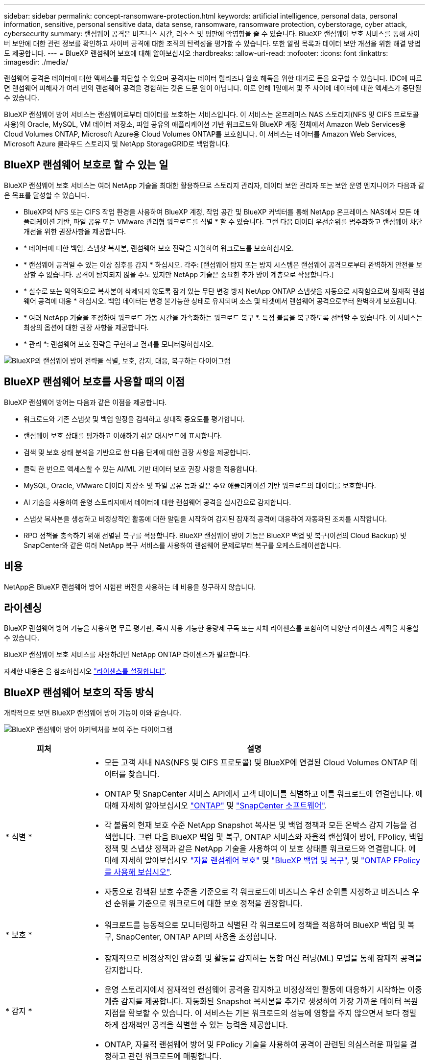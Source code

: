 ---
sidebar: sidebar 
permalink: concept-ransomware-protection.html 
keywords: artificial intelligence, personal data, personal information, sensitive, personal sensitive data, data sense, ransomware, ransomware protection, cyberstorage, cyber attack, cybersecurity 
summary: 랜섬웨어 공격은 비즈니스 시간, 리소스 및 평판에 악영향을 줄 수 있습니다. BlueXP 랜섬웨어 보호 서비스를 통해 사이버 보안에 대한 관련 정보를 확인하고 사이버 공격에 대한 조직의 탄력성을 평가할 수 있습니다. 또한 알림 목록과 데이터 보안 개선을 위한 해결 방법도 제공합니다. 
---
= BlueXP 랜섬웨어 보호에 대해 알아보십시오
:hardbreaks:
:allow-uri-read: 
:nofooter: 
:icons: font
:linkattrs: 
:imagesdir: ./media/


[role="lead"]
랜섬웨어 공격은 데이터에 대한 액세스를 차단할 수 있으며 공격자는 데이터 릴리즈나 암호 해독을 위한 대가로 돈을 요구할 수 있습니다. IDC에 따르면 랜섬웨어 피해자가 여러 번의 랜섬웨어 공격을 경험하는 것은 드문 일이 아닙니다. 이로 인해 1일에서 몇 주 사이에 데이터에 대한 액세스가 중단될 수 있습니다.

BlueXP 랜섬웨어 방어 서비스는 랜섬웨어로부터 데이터를 보호하는 서비스입니다. 이 서비스는 온프레미스 NAS 스토리지(NFS 및 CIFS 프로토콜 사용)의 Oracle, MySQL, VM 데이터 저장소, 파일 공유의 애플리케이션 기반 워크로드와 BlueXP 계정 전체에서 Amazon Web Services용 Cloud Volumes ONTAP, Microsoft Azure용 Cloud Volumes ONTAP를 보호합니다. 이 서비스는 데이터를 Amazon Web Services, Microsoft Azure 클라우드 스토리지 및 NetApp StorageGRID로 백업합니다.



== BlueXP 랜섬웨어 보호로 할 수 있는 일

BlueXP 랜섬웨어 보호 서비스는 여러 NetApp 기술을 최대한 활용하므로 스토리지 관리자, 데이터 보안 관리자 또는 보안 운영 엔지니어가 다음과 같은 목표를 달성할 수 있습니다.

* BlueXP의 NFS 또는 CIFS 작업 환경을 사용하여 BlueXP 계정, 작업 공간 및 BlueXP 커넥터를 통해 NetApp 온프레미스 NAS에서 모든 애플리케이션 기반, 파일 공유 또는 VMware 관리형 워크로드를 식별 * 할 수 있습니다. 그런 다음 데이터 우선순위를 범주화하고 랜섬웨어 차단 개선을 위한 권장사항을 제공합니다.
* * 데이터에 대한 백업, 스냅샷 복사본, 랜섬웨어 보호 전략을 지원하여 워크로드를 보호하십시오.
* * 랜섬웨어 공격일 수 있는 이상 징후를 감지 * 하십시오. 각주: [랜섬웨어 탐지 또는 방지 시스템은 랜섬웨어 공격으로부터 완벽하게 안전을 보장할 수 없습니다. 공격이 탐지되지 않을 수도 있지만 NetApp 기술은 중요한 추가 방어 계층으로 작용합니다.]
* * 실수로 또는 악의적으로 복사본이 삭제되지 않도록 잠겨 있는 무단 변경 방지 NetApp ONTAP 스냅샷을 자동으로 시작함으로써 잠재적 랜섬웨어 공격에 대응 * 하십시오. 백업 데이터는 변경 불가능한 상태로 유지되며 소스 및 타겟에서 랜섬웨어 공격으로부터 완벽하게 보호됩니다.
* * 여러 NetApp 기술을 조정하여 워크로드 가동 시간을 가속화하는 워크로드 복구 *. 특정 볼륨을 복구하도록 선택할 수 있습니다. 이 서비스는 최상의 옵션에 대한 권장 사항을 제공합니다.
* * 관리 *: 랜섬웨어 보호 전략을 구현하고 결과를 모니터링하십시오.


image:diagram-rp-features-phases3.png["BlueXP의 랜섬웨어 방어 전략을 식별, 보호, 감지, 대응, 복구하는 다이어그램"]



== BlueXP 랜섬웨어 보호를 사용할 때의 이점

BlueXP 랜섬웨어 방어는 다음과 같은 이점을 제공합니다.

* 워크로드와 기존 스냅샷 및 백업 일정을 검색하고 상대적 중요도를 평가합니다.
* 랜섬웨어 보호 상태를 평가하고 이해하기 쉬운 대시보드에 표시합니다.
* 검색 및 보호 상태 분석을 기반으로 한 다음 단계에 대한 권장 사항을 제공합니다.
* 클릭 한 번으로 액세스할 수 있는 AI/ML 기반 데이터 보호 권장 사항을 적용합니다.
* MySQL, Oracle, VMware 데이터 저장소 및 파일 공유 등과 같은 주요 애플리케이션 기반 워크로드의 데이터를 보호합니다.
* AI 기술을 사용하여 운영 스토리지에서 데이터에 대한 랜섬웨어 공격을 실시간으로 감지합니다.
* 스냅샷 복사본을 생성하고 비정상적인 활동에 대한 알림을 시작하여 감지된 잠재적 공격에 대응하여 자동화된 조치를 시작합니다.
* RPO 정책을 충족하기 위해 선별된 복구를 적용합니다. BlueXP 랜섬웨어 방어 기능은 BlueXP 백업 및 복구(이전의 Cloud Backup) 및 SnapCenter와 같은 여러 NetApp 복구 서비스를 사용하여 랜섬웨어 문제로부터 복구를 오케스트레이션합니다.




== 비용

NetApp은 BlueXP 랜섬웨어 방어 시험판 버전을 사용하는 데 비용을 청구하지 않습니다.



== 라이센싱

BlueXP 랜섬웨어 방어 기능을 사용하면 무료 평가판, 즉시 사용 가능한 용량제 구독 또는 자체 라이센스를 포함하여 다양한 라이센스 계획을 사용할 수 있습니다.

BlueXP 랜섬웨어 보호 서비스를 사용하려면 NetApp ONTAP 라이센스가 필요합니다.

자세한 내용은 을 참조하십시오 link:rp-start-licenses.html["라이센스를 설정합니다"].



== BlueXP 랜섬웨어 보호의 작동 방식

개략적으로 보면 BlueXP 랜섬웨어 방어 기능이 이와 같습니다.

image:diagram-rp-architecture-preview3.png["BlueXP 랜섬웨어 방어 아키텍처를 보여 주는 다이어그램"]

[cols="15,65a"]
|===
| 피처 | 설명 


| * 식별 *  a| 
* 모든 고객 사내 NAS(NFS 및 CIFS 프로토콜) 및 BlueXP에 연결된 Cloud Volumes ONTAP 데이터를 찾습니다.
* ONTAP 및 SnapCenter 서비스 API에서 고객 데이터를 식별하고 이를 워크로드에 연결합니다. 에 대해 자세히 알아보십시오 https://docs.netapp.com/us-en/ontap-family/["ONTAP"^] 및 https://docs.netapp.com/us-en/snapcenter/index.html["SnapCenter 소프트웨어"^].
* 각 볼륨의 현재 보호 수준 NetApp Snapshot 복사본 및 백업 정책과 모든 온박스 감지 기능을 검색합니다. 그런 다음 BlueXP 백업 및 복구, ONTAP 서비스와 자율적 랜섬웨어 방어, FPolicy, 백업 정책 및 스냅샷 정책과 같은 NetApp 기술을 사용하여 이 보호 상태를 워크로드와 연결합니다.
에 대해 자세히 알아보십시오 https://docs.netapp.com/us-en/ontap/anti-ransomware/index.html["자율 랜섬웨어 보호"^] 및 https://docs.netapp.com/us-en/bluexp-backup-recovery/index.html["BlueXP 백업 및 복구"^], 및 https://docs.netapp.com/us-en/ontap/nas-audit/two-parts-fpolicy-solution-concept.html["ONTAP FPolicy를 사용해 보십시오"^].
* 자동으로 검색된 보호 수준을 기준으로 각 워크로드에 비즈니스 우선 순위를 지정하고 비즈니스 우선 순위를 기준으로 워크로드에 대한 보호 정책을 권장합니다.




| * 보호 *  a| 
* 워크로드를 능동적으로 모니터링하고 식별된 각 워크로드에 정책을 적용하여 BlueXP 백업 및 복구, SnapCenter, ONTAP API의 사용을 조정합니다.




| * 감지 *  a| 
* 잠재적으로 비정상적인 암호화 및 활동을 감지하는 통합 머신 러닝(ML) 모델을 통해 잠재적 공격을 감지합니다.
* 운영 스토리지에서 잠재적인 랜섬웨어 공격을 감지하고 비정상적인 활동에 대응하기 시작하는 이중 계층 감지를 제공합니다. 자동화된 Snapshot 복사본을 추가로 생성하여 가장 가까운 데이터 복원 지점을 확보할 수 있습니다. 이 서비스는 기본 워크로드의 성능에 영향을 주지 않으면서 보다 정밀하게 잠재적인 공격을 식별할 수 있는 능력을 제공합니다.
* ONTAP, 자율적 랜섬웨어 방어 및 FPolicy 기술을 사용하여 공격이 관련된 의심스러운 파일을 결정하고 관련 워크로드에 매핑합니다.




| * 응답 *  a| 
* 파일 활동, 사용자 활동 및 엔트로피 등의 관련 데이터를 표시하여 공격에 대한 포렌식 검토를 완료할 수 있도록 합니다.
* ONTAP, 자율적 랜섬웨어 방어 및 FPolicy와 같은 NetApp 기술과 제품을 사용하여 빠른 스냅샷 복사본을 시작합니다.




| * 복구 *  a| 
* BlueXP 백업 및 복구, ONTAP, 자율적 랜섬웨어 방어 및 FPolicy 기술 및 서비스를 사용하여 최상의 스냅샷 또는 백업을 결정하고 최상의 RPA(복구 지점)를 권장합니다.
* 애플리케이션 정합성을 통해 VM, 파일 공유, 데이터베이스를 비롯한 워크로드의 복구를 오케스트레이션




| * 통제 *  a| 
* 랜섬웨어 방지 전략을 할당합니다
* 결과를 모니터링할 수 있습니다.


|===


== 지원되는 백업 타겟, 작업 환경 및 데이터 소스

BlueXP 랜섬웨어 방어 기능을 사용하여 다음과 같은 유형의 백업 타겟, 작업 환경 및 데이터 소스에 대한 사이버 공격에 데이터가 얼마나 복원력을 갖추고 있는지 알아보십시오.

* 지원되는 백업 대상 *

* AWS(Amazon Web Services) S3
* Microsoft Azure Blob
* NetApp StorageGRID를 참조하십시오


* 지원되는 작업 환경 *

* ONTAP 버전 9.11.1 이상이 설치된 온프레미스 ONTAP NAS(NFS 및 CIFS 프로토콜 사용
* Cloud Volumes ONTAP for AWS(NFS 및 CIFS 프로토콜 사용)
* Cloud Volumes ONTAP for Azure(NFS 및 CIFS 프로토콜 사용)



NOTE: FlexGroup 볼륨, 9.11.1 이전 ONTAP 버전, iSCSI 볼륨 및 DP(데이터 보호) 볼륨은 지원되지 않습니다.

* 지원되는 데이터 소스 *

이 서비스는 기본 데이터 볼륨에서 다음 애플리케이션 기반 워크로드를 보호합니다.

* NetApp 파일 공유
* VMware 데이터 저장소
* 데이터베이스(MySQL 및 Oracle)
* 곧 더 추가될 예정입니다




== 랜섬웨어 방어에 도움이 될 수 있는 약관을 읽어 보십시오

랜섬웨어 보호와 관련된 몇 가지 용어를 이해하면 도움이 될 수 있습니다.

* * 보호 *: BlueXP 랜섬웨어 방어의 보호는 보호 정책을 사용하여 서로 다른 보안 도메인에 대해 스냅샷과 변경 불가능한 백업을 정기적으로 발생시키도록 보장하는 것을 의미합니다.
* * 워크로드 *: BlueXP 랜섬웨어 방어 워크로드에는 MySQL 또는 Oracle 데이터베이스, VMware 데이터 저장소 또는 파일 공유가 포함될 수 있습니다.

